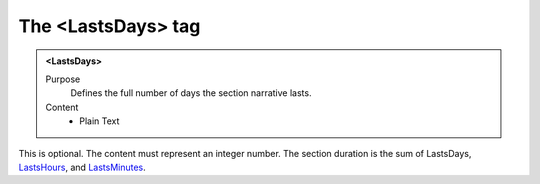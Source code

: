 ===================
The <LastsDays> tag
===================

.. admonition:: <LastsDays>
   
   Purpose
      Defines the full number of days the section narrative lasts.
   
   Content
      - Plain Text 
   
This is optional.
The content must represent an integer number.
The section duration is the sum of
LastsDays,
`LastsHours <lastshours.html>`__,
and
`LastsMinutes <lastsminutes.html>`__.

